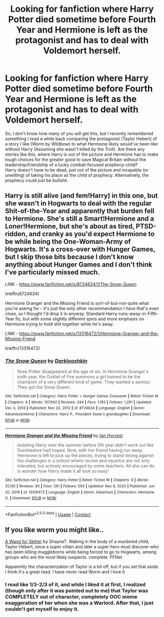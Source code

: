 #+TITLE: Looking for fanfiction where Harry Potter died sometime before Fourth Year and Hermione is left as the protagonist and has to deal with Voldemort herself.

* Looking for fanfiction where Harry Potter died sometime before Fourth Year and Hermione is left as the protagonist and has to deal with Voldemort herself.
:PROPERTIES:
:Author: PixelGMS
:Score: 2
:DateUnix: 1611822343.0
:DateShort: 2021-Jan-28
:FlairText: Hermione-Centric Fanfiction-Search
:END:
So, I don't know how many of you will get this, but I recently remembered something I read a while back comparing the protagonist (Taylor Hebert) of a story I like (Worm by Wildbow) to what Hermione likely would've been like without Harry (Assuming she wasn't killed by the Troll). Are there any stories like this, where Harry is out of the picture and Hermione has to make tough choices for the greater good to save Magical Britain without the leadership/friendship of a lucky combat-focused prophecy-child?\\
Harry doesn't have to be dead, just out of the picture and incapable (or unwilling) of taking his place as the child of prophecy. Alternatively, the prophecy could just be bullshit.


** Harry is still alive (and fem!Harry) in this one, but she wasn't in Hogwarts to deal with the regular Shit-of-the-Year and apparently that burden fell to Hermione. She's still a Smart!Hermione and a Loner!Hermione, but she's about as tired, PTSD-ridden, and cranky as you'd expect Hermione to be while being the One-Woman-Army of Hogwarts. It's a cross-over with Hunger Games, but I skip those bits because I don't know anything about Hunger Games and I don't think I've particularly missed much.

LINK - [[https://www.fanfiction.net/s/8724634/1/The-Snow-Queen]]

linkffn(8724634)

Hermione Granger and the Missing Friend is sort-of-but-not-quite what you're asking for - it's just the only other recommendation I have that's even close, so I thought I'd drop it in anyway. Standard Harry-runs-away-in-Fifth-Year fic, but with some slightly different spins and more emphasis on Hermione trying to hold shit together while he's away.

LINK - [[https://www.fanfiction.net/s/13316472/1/Hermione-Granger-and-the-Missing-Friend]]

linkffn(13316472)
:PROPERTIES:
:Author: Avalon1632
:Score: 3
:DateUnix: 1611829311.0
:DateShort: 2021-Jan-28
:END:

*** [[https://www.fanfiction.net/s/8724634/1/][*/The Snow Queen/*]] by [[https://www.fanfiction.net/u/2675104/Darklooshkin][/Darklooshkin/]]

#+begin_quote
  Rose Potter disappeared at the age of six. In Hermione Granger's sixth year, the Goblet of Fire summons a girl trained to be the champion of a very different kind of game. They wanted a saviour. They got the Snow Queen.
#+end_quote

^{/Site/:} ^{fanfiction.net} ^{*|*} ^{/Category/:} ^{Harry} ^{Potter} ^{+} ^{Hunger} ^{Games} ^{Crossover} ^{*|*} ^{/Rated/:} ^{Fiction} ^{M} ^{*|*} ^{/Chapters/:} ^{9} ^{*|*} ^{/Words/:} ^{107,942} ^{*|*} ^{/Reviews/:} ^{244} ^{*|*} ^{/Favs/:} ^{1,193} ^{*|*} ^{/Follows/:} ^{1,291} ^{*|*} ^{/Updated/:} ^{Dec} ^{4,} ^{2013} ^{*|*} ^{/Published/:} ^{Nov} ^{22,} ^{2012} ^{*|*} ^{/id/:} ^{8724634} ^{*|*} ^{/Language/:} ^{English} ^{*|*} ^{/Genre/:} ^{Adventure/Horror} ^{*|*} ^{/Characters/:} ^{Harry} ^{P.,} ^{President} ^{Snow's} ^{grandaughter} ^{*|*} ^{/Download/:} ^{[[http://www.ff2ebook.com/old/ffn-bot/index.php?id=8724634&source=ff&filetype=epub][EPUB]]} ^{or} ^{[[http://www.ff2ebook.com/old/ffn-bot/index.php?id=8724634&source=ff&filetype=mobi][MOBI]]}

--------------

[[https://www.fanfiction.net/s/13316472/1/][*/Hermione Granger and the Missing Friend/*]] by [[https://www.fanfiction.net/u/12433161/Ian-Hycrest][/Ian Hycrest/]]

#+begin_quote
  Isolating Harry over the summer before 5th year didn't work out like Dumbledore had hoped. Now, with her friend having run away, Hermione is left to pick up the pieces, trying to stand strong against the challenges in a school where racism and injustice are not only tolerated, but actively encouraged by some teachers. All she can do is wonder how Harry made it all look so easy!
#+end_quote

^{/Site/:} ^{fanfiction.net} ^{*|*} ^{/Category/:} ^{Harry} ^{Potter} ^{*|*} ^{/Rated/:} ^{Fiction} ^{M} ^{*|*} ^{/Chapters/:} ^{9} ^{*|*} ^{/Words/:} ^{31,130} ^{*|*} ^{/Reviews/:} ^{90} ^{*|*} ^{/Favs/:} ^{291} ^{*|*} ^{/Follows/:} ^{593} ^{*|*} ^{/Updated/:} ^{Nov} ^{6,} ^{2020} ^{*|*} ^{/Published/:} ^{Jun} ^{20,} ^{2019} ^{*|*} ^{/id/:} ^{13316472} ^{*|*} ^{/Language/:} ^{English} ^{*|*} ^{/Genre/:} ^{Adventure} ^{*|*} ^{/Characters/:} ^{Hermione} ^{G.} ^{*|*} ^{/Download/:} ^{[[http://www.ff2ebook.com/old/ffn-bot/index.php?id=13316472&source=ff&filetype=epub][EPUB]]} ^{or} ^{[[http://www.ff2ebook.com/old/ffn-bot/index.php?id=13316472&source=ff&filetype=mobi][MOBI]]}

--------------

*FanfictionBot*^{2.0.0-beta} | [[https://github.com/FanfictionBot/reddit-ffn-bot/wiki/Usage][Usage]] | [[https://www.reddit.com/message/compose?to=tusing][Contact]]
:PROPERTIES:
:Author: FanfictionBot
:Score: 1
:DateUnix: 1611829344.0
:DateShort: 2021-Jan-28
:END:


** If you like worm you might like..

[[https://m.fanfiction.net/s/13220537/121/][A Wand for Skitter]] by ShayneT. Waking in the body of a murdered child, Taylor Hebert, once a super villain and later a super hero must discover who has been killing muggleborns while being forced to go to Hogwarts, among groups who are the most likely suspects. complete. FFNet.

Apparently the characterization of Taylor is a bit off, but if you set that aside I think it's a great read. I have never read Worm and I love it.
:PROPERTIES:
:Author: curiousmagpie_
:Score: 1
:DateUnix: 1611834417.0
:DateShort: 2021-Jan-28
:END:

*** I read like 1/3-2/3 of it, and while I liked it at first, I realized (though only after it was pointed out to me) that Taylor was COMPLETELY out of character, completely OOC meme exaggeration of her when she was a Warlord. After that, I just couldn't get myself to enjoy it.
:PROPERTIES:
:Author: PixelGMS
:Score: 2
:DateUnix: 1611878239.0
:DateShort: 2021-Jan-29
:END:
